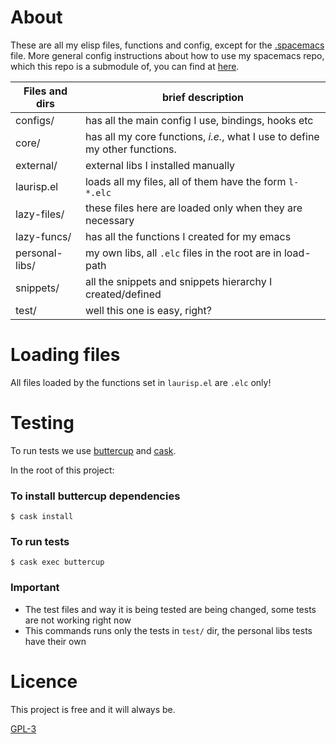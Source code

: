 * About
  These are all my elisp files, functions and config, except for the [[https://github.com/Viglioni/spacemacs/blob/master/.spacemacs][.spacemacs]] file.
  More general config instructions about how to use my spacemacs repo, which this repo is a submodule of, you can find at [[https://github.com/Viglioni/spacemacs/blob/master/README.md][here]].

  
  | Files and dirs | brief description                                                         |
  |----------------+---------------------------------------------------------------------------|
  | configs/       | has all the main config I use, bindings, hooks etc                        |
  | core/          | has all my core functions, /i.e./, what I use to define my other functions. |
  | external/      | external libs I installed manually                                        |
  | laurisp.el     | loads all my files, all of them have the form ~l-*.elc~                     |
  | lazy-files/    | these files here are loaded only when they are necessary                  |
  | lazy-funcs/    | has all the functions I created for my emacs                              |
  | personal-libs/ | my own libs, all ~.elc~ files in the root are in load-path                  |
  | snippets/      | all the snippets and snippets hierarchy I created/defined                 |
  | test/          | well this one is easy, right?                                             |

* Loading files
  All files loaded by the functions set in ~laurisp.el~ are ~.elc~ only!

* Testing
  To run tests we use [[https://github.com/jorgenschaefer/emacs-buttercup/][buttercup]] and [[https://github.com/cask/cask][cask]].

  In the root of this project:
  
*** To install buttercup dependencies
    #+begin_src shell
      $ cask install 
    #+end_src

*** To run tests
    #+begin_src shell
      $ cask exec buttercup
    #+end_src
    
*** Important
    - The test files and way it is being tested are being changed, some tests are not working right now
    - This commands runs only the tests in ~test/~ dir, the personal libs tests have their own
* Licence
  This project is free and it will always be.
  
  [[https://www.gnu.org/licenses/gpl-3.0.en.html][GPL-3]]

